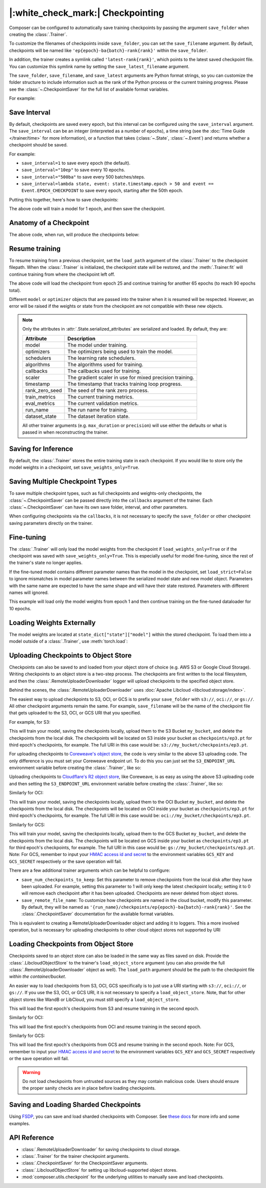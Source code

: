 |:white_check_mark:| Checkpointing
==================================

Composer can be configured to automatically save training checkpoints by passing the argument ``save_folder`` when
creating the :class:`.Trainer`.

To customize the filenames of checkpoints inside ``save_folder``, you can set the ``save_filename`` argument.
By default, checkpoints will be named like ``'ep{epoch}-ba{batch}-rank{rank}'`` within the ``save_folder``.

In addition, the trainer creates a symlink called ``'latest-rank{rank}'``, which points to the latest saved checkpoint
file. You can customize this symlink name by setting the ``save_latest_filename`` argument.

The ``save_folder``, ``save_filename``, and ``save_latest`` arguments are Python format strings, so you can customize the folder
structure to include information such as the rank of the Python process or the current training progress. Please see
the :class:`~.CheckpointSaver` for the full list of available format variables.

For example:

.. testcode::

    from composer import Trainer

    trainer = Trainer(
        model=model,
        train_dataloader=train_dataloader,
        max_duration="2ep",
        save_folder="./path/to/checkpoints",
        save_filename="ep{epoch}",
        save_latest_filename="latest",
        save_overwrite=True,
    )

    trainer.fit()

Save Interval
-------------

By default, checkpoints are saved every epoch, but this interval can be configured using the ``save_interval`` argument.
The ``save_interval`` can be an integer (interpreted as a number of epochs), a time string (see the
:doc:`Time Guide </trainer/time>` for more information), or a function that takes
(:class:`~.State`, :class:`~.Event`) and returns whether a checkpoint should be saved.

For example:

*   ``save_interval=1`` to save every epoch (the default).
*   ``save_interval="10ep"`` to save every 10 epochs.
*   ``save_interval="500ba"`` to save every 500 batches/steps.
*   ``save_interval=lambda state, event: state.timestamp.epoch > 50 and event == Event.EPOCH_CHECKPOINT``
    to save every epoch, starting after the 50th epoch.

Putting this together, here's how to save checkpoints:

.. testcode::

    from composer import Trainer

    trainer = Trainer(
        model=model,
        train_dataloader=train_dataloader,
        max_duration="1ep",
        save_filename="ep{epoch}.pt",
        save_folder="./path/to/checkpoints",
        save_overwrite=True,
        save_interval="1ep",  # Save checkpoints every epoch
    )
    trainer.fit()

The above code will train a model for 1 epoch, and then save the checkpoint.

Anatomy of a Checkpoint
-----------------------

The above code, when run, will produce the checkpoints below:

.. doctest::

    >>> trainer.saved_checkpoints
    ['./path/to/checkpoints/ep1.pt']
    >>> latest_checkpoint = trainer.saved_checkpoints[-1]
    >>> state_dict = torch.load(latest_checkpoint)
    >>> list(state_dict)
    ['state', 'rng']
    >>> list(state_dict['state'].keys())
    ['model', 'optimizers', 'schedulers', 'algorithms', 'callbacks', 'scaler', 'timestamp', 'rank_zero_seed', 'train_metrics', 'eval_metrics', 'run_name', 'dataset_state', 'integrations', 'metadata']

Resume training
---------------

To resume training from a previous checkpoint, set the ``load_path`` argument of the :class:`.Trainer` to the checkpoint
filepath.  When the :class:`.Trainer` is initialized, the checkpoint state will be restored, and the :meth:`.Trainer.fit`
will continue training from where the checkpoint left off.

.. testsetup::

    import os
    import shutil

    from composer import Trainer

    trainer = Trainer(
        model=model,
        train_dataloader=train_dataloader,
        max_duration="1ep",
        save_filename="ep{epoch}.pt",
        save_folder="./path/to/checkpoints",
        save_overwrite=True,
        save_interval="1ep",  # Save checkpoints every epoch
    )
    trainer.fit()

    assert os.path.exists("./path/to/checkpoints/ep1.pt")

    if not os.path.exists("./path/to/checkpoints/ep25.pt"):
        shutil.copy2("./path/to/checkpoints/ep1.pt", "./path/to/checkpoints/ep25.pt")

    assert os.path.exists("./path/to/checkpoints/ep25.pt")

.. testcode::

    trainer = Trainer(
        model=model,
        train_dataloader=train_dataloader,
        max_duration="90ep",
        save_overwrite=True,
        load_path="./path/to/checkpoints/ep25.pt",
    )
    trainer.fit()

The above code will load the checkpoint from epoch 25 and continue training
for another 65 epochs (to reach 90 epochs total).

Different ``model`` or ``optimizer`` objects that are passed into the trainer when it is
resumed will be respected. However, an error will be raised if the weights or
state from the checkpoint are not compatible with these new objects.


.. note::

    Only the attributes in :attr:`.State.serialized_attributes` are serialized and loaded. By default, they are:

    +-----------------------+-------------------------------------------------------------+
    | Attribute             | Description                                                 |
    +=======================+=============================================================+
    | model                 | The model under training.                                   |
    +-----------------------+-------------------------------------------------------------+
    | optimizers            | The optimizers being used to train the model.               |
    +-----------------------+-------------------------------------------------------------+
    | schedulers            | The learning rate schedulers.                               |
    +-----------------------+-------------------------------------------------------------+
    | algorithms            | The algorithms used for training.                           |
    +-----------------------+-------------------------------------------------------------+
    | callbacks             | The callbacks used for training.                            |
    +-----------------------+-------------------------------------------------------------+
    | scaler                | The gradient scaler in use for mixed precision training.    |
    +-----------------------+-------------------------------------------------------------+
    | timestamp             | The timestamp that tracks training loop progress.           |
    +-----------------------+-------------------------------------------------------------+
    | rank_zero_seed        | The seed of the rank zero process.                          |
    +-----------------------+-------------------------------------------------------------+
    | train_metrics         | The current training metrics.                               |
    +-----------------------+-------------------------------------------------------------+
    | eval_metrics          | The current validation metrics.                             |
    +-----------------------+-------------------------------------------------------------+
    | run_name              | The run name for training.                                  |
    +-----------------------+-------------------------------------------------------------+
    | dataset_state         | The dataset iteration state.                                |
    +-----------------------+-------------------------------------------------------------+

    All other trainer arguments (e.g. ``max_duration`` or ``precision``) will use either the defaults
    or what is passed in when reconstructing the trainer.


Saving for Inference
--------------------

By default, the :class:`.Trainer` stores the entire training state in each checkpoint. If you would like to store
only the model weights in a checkpoint, set ``save_weights_only=True``.

.. testcode::

    from composer.trainer import Trainer

    trainer = Trainer(
        ...,
        save_folder="checkpoints",
        save_weights_only=True,
        save_overwrite=True,
    )

    trainer.fit()

Saving Multiple Checkpoint Types
--------------------------------

To save multiple checkpoint types, such as full checkpoints and weights-only checkpoints, the
:class:`~.CheckpointSaver` can be passed directly into the ``callbacks`` argument of the trainer.
Each :class:`~.CheckpointSaver` can have its own save folder, interval, and other parameters.

When configuring checkpoints via the ``callbacks``, it is not necessary to specify the ``save_folder``
or other checkpoint saving parameters directly on the trainer.

.. testcode::

    from composer.trainer import Trainer
    from composer.callbacks import CheckpointSaver

    trainer = Trainer(
        ...,
        callbacks=[
            CheckpointSaver(
                folder='full_checkpoints',
                save_interval='5ep',
                overwrite=True,
                num_checkpoints_to_keep=1,  # only keep the latest, full checkpoint
            ),
            CheckpointSaver(
                folder='weights_only_checkpoints',
                weights_only=True,
                overwrite=True,
            ),
        ],
    )

    trainer.fit()

Fine-tuning
-----------

The :class:`.Trainer` will only load the model weights from the checkpoint if ``load_weights_only=True`` or if the
checkpoint was saved with ``save_weights_only=True``. This is especially useful for model fine-tuning, since the rest
of the trainer's state no longer applies.

If the fine-tuned model contains different parameter names than the model in the checkpoint, set ``load_strict=False`` to
ignore mismatches in model parameter names between the serialized model state and new model object.
Parameters with the same name are expected to have the same shape and will have their state restored.
Parameters with different names will ignored.

.. testsetup::

    import os
    import shutil
    from composer import Trainer

    trainer = Trainer(
        model=model,
        train_dataloader=train_dataloader,
        max_duration="1ep",
        save_filename="ep{epoch}.pt",
        save_folder="./path/to/checkpoints",
        save_overwrite=True,
        save_interval="1ep",  # Save checkpoints every epoch
    )
    trainer.fit()

    assert os.path.exists("./path/to/checkpoints/ep1.pt")

    if not os.path.exists("./path/to/checkpoints/ep50.pt"):
        shutil.copy2("./path/to/checkpoints/ep1.pt", "./path/to/checkpoints/ep50.pt")

    assert os.path.exists("./path/to/checkpoints/ep50.pt")

    finetune_model = model
    finetune_dataloader = train_dataloader

.. testcode::

    ft_trainer = Trainer(
        model=finetune_model,
        train_dataloader=finetune_dataloader,
        max_duration="10ep",
        load_path="./path/to/checkpoints/ep50.pt",
        load_weights_only=True,
        load_strict_model_weights=False,
    )

    ft_trainer.fit()

This example will load only the model weights from epoch 1 and then continue training on the fine-tuned dataloader
for 10 epochs.

Loading Weights Externally
--------------------------

The model weights are located at ``state_dict["state"]["model"]`` within the stored checkpoint. To load them into a
model outside of a :class:`.Trainer`, use :meth:`torch.load`:

.. testcode::

    model = Model(num_channels, num_classes)
    state_dict = torch.load("./path/to/checkpoints/ep1.pt")
    model.load_state_dict(state_dict["state"]["model"])

Uploading Checkpoints to Object Store
-------------------------------------

Checkpoints can also be saved to and loaded from your object store of choice (e.g. AWS S3 or Google Cloud Storage).
Writing checkpoints to an object store is a two-step process. The checkpoints are first written to the local filesystem,
and then the :class:`.RemoteUploaderDownloader` logger will upload checkpoints to the specified object store.

Behind the scenes, the :class:`.RemoteUploaderDownloader` uses :doc:`Apache Libcloud <libcloud:storage/index>`.

The easiest way to upload checkpoints to S3, OCI, or GCS is to prefix your ``save_folder``  with ``s3://``, ``oci://``, or ``gs://``. All other
checkpoint arguments remain the same. For example, ``save_filename`` will be the name of the checkpoint file
that gets uploaded to the S3, OCI, or GCS URI that you specified.

For example, for S3:

.. testcode::
    :skipif: not _LIBCLOUD_INSTALLED

    from composer.trainer import Trainer

    # Save checkpoints every epoch to s3://my_bucket/checkpoints
    trainer = Trainer(
        model=model,
        train_dataloader=train_dataloader,
        max_duration='10ep',
        save_folder='s3://my_bucket/checkpoints',
        save_interval='1ep',
        save_overwrite=True,
        save_filename='ep{epoch}.pt',
        save_num_checkpoints_to_keep=0,  # delete all checkpoints locally
    )

    trainer.fit()

This will train your model, saving the checkpoints locally, upload them to the S3 Bucket ``my_bucket``,
and delete the checkpoints from the local disk. The checkpoints will be located on S3 inside your bucket as
``checkpoints/ep3.pt`` for third epoch's checkpoints, for example. The full URI in this case would be:
``s3://my_bucket/checkpoints/ep3.pt``.

For uploading checkpoints to `Coreweave's object store <https://docs.coreweave.com/storage/object-storage>`_, the code is very similar to the
above S3 uploading code. The only difference is you must set your Coreweave endpoint url.
To do this you can just set the ``S3_ENDPOINT_URL`` environment variable before creating the
:class:`.Trainer`, like so:

.. testcode::
    :skipif: not _LIBCLOUD_INSTALLED

    import os

    os.environ['S3_ENDPOINT_URL'] = 'https://object.las1.coreweave.com'
    from composer.trainer import Trainer

    # Save checkpoints every epoch to Coreweave object store: s3://my_bucket/checkpoints
    trainer = Trainer(
        model=model,
        train_dataloader=train_dataloader,
        max_duration='10ep',
        save_folder='s3://my_bucket/checkpoints',
        save_interval='1ep',
        save_overwrite=True,
        save_filename='ep{epoch}.pt',
        save_num_checkpoints_to_keep=0,  # delete all checkpoints locally
    )

    trainer.fit()

Uploading checkpoints to `Cloudflare's R2 object store <https://developers.cloudflare.com/r2/get-started/>`_, like Coreweave,
is as easy as using the above S3 uploading code and then setting the ``S3_ENDPOINT_URL`` environment variable before creating the
:class:`.Trainer`, like so:

.. testcode::
    :skipif: not _LIBCLOUD_INSTALLED

    import os

    os.environ['S3_ENDPOINT_URL'] = 'https://MY_ACCOUNT_ID.r2.cloudflarestorage.com/'
    from composer.trainer import Trainer

    # Save checkpoints every epoch to Cloudflare R2: s3://my_bucket/checkpoints
    trainer = Trainer(
        model=model,
        train_dataloader=train_dataloader,
        max_duration='10ep',
        save_folder='s3://my_bucket/checkpoints',
        save_interval='1ep',
        save_overwrite=True,
        save_filename='ep{epoch}.pt',
        save_num_checkpoints_to_keep=0,  # delete all checkpoints locally
    )

    trainer.fit()


Similarly for OCI:

.. testcode::
    :skipif: not _LIBCLOUD_INSTALLED

    from composer.trainer import Trainer

    # Save checkpoints every epoch to oci://my_bucket/checkpoints
    trainer = Trainer(
        model=model,
        train_dataloader=train_dataloader,
        max_duration='10ep',
        save_folder='oci://my_bucket/checkpoints',
        save_interval='1ep',
        save_overwrite=True,
        save_filename='ep{epoch}.pt',
        save_num_checkpoints_to_keep=0,  # delete all checkpoints locally
    )

    trainer.fit()

This will train your model, saving the checkpoints locally, upload them to the OCI Bucket ``my_bucket``,
and delete the checkpoints from the local disk. The checkpoints will be located on OCI inside your bucket as
``checkpoints/ep3.pt`` for third epoch's checkpoints, for example. The full URI in this case would be:
``oci://my_bucket/checkpoints/ep3.pt``.

Similarly for GCS:

.. testcode::
    :skipif: not _LIBCLOUD_INSTALLED

    from composer.trainer import Trainer

    # Save checkpoints every epoch to gs://my_bucket/checkpoints
    trainer = Trainer(
        model=model,
        train_dataloader=train_dataloader,
        max_duration='10ep',
        save_folder='gs://my_bucket/checkpoints',
        save_interval='1ep',
        save_overwrite=True,
        save_filename='ep{epoch}.pt',
        save_num_checkpoints_to_keep=0,  # delete all checkpoints locally
    )

    trainer.fit()

This will train your model, saving the checkpoints locally, upload them to the GCS Bucket ``my_bucket``,
and delete the checkpoints from the local disk. The checkpoints will be located on GCS inside your bucket as
``checkpoints/ep3.pt`` for third epoch's checkpoints, for example. The full URI in this case would be:
``gs://my_bucket/checkpoints/ep3.pt``.
Note: For GCS, remember to input your `HMAC access id and secret <https://cloud.google.com/storage/docs/authentication/hmackeys/>`__
to the environment variables ``GCS_KEY`` and ``GCS_SECRET`` respectively or the save operation will fail.

There are a few additional trainer arguments which can be helpful to configure:

*   ``save_num_checkpoints_to_keep``: Set this parameter to remove checkpoints from the local disk after they have been
    uploaded. For example, setting this parameter to 1 will only keep the latest checkpoint locally; setting it to 0
    will remove each checkpoint after it has been uploaded. Checkpoints are never deleted from object stores.
*   ``save_remote_file_name``: To customize how checkpoints are named in the cloud bucket, modify this parameter. By
    default, they will be named as ``'{run_name}/checkpoints/ep{epoch}-ba{batch}-rank{rank}'``. See the
    :class:`.CheckpointSaver` documentation for the available format variables.

This is equivalent to creating a RemoteUploaderDownloader object and adding it to loggers. This a more
involved operation, but is necessary for uploading checkpoints to other cloud object stores not supported by URI

.. testcode::
    :skipif: not _LIBCLOUD_INSTALLED

    from composer.loggers import RemoteUploaderDownloader
    from composer.trainer import Trainer

    remote_uploader_downloader = RemoteUploaderDownloader(
        bucket_uri="libcloud://checkpoint-debugging",
        backend_kwargs={
            "provider": "s3",  # The Apache Libcloud provider name
            "container": "checkpoint-debugging",  # The name of the cloud container (i.e. bucket) to use.
            "provider_kwargs": {  # The Apache Libcloud provider driver initialization arguments
                'key': 'provider_key',  # The cloud provider key.
                'secret': '*******',  # The cloud provider secret.
                # Any additional arguments required for the cloud provider.
            },
        },
    )

    trainer = Trainer(
        model=model,
        train_dataloader=train_dataloader,
        max_duration='10ep',
        save_folder='checkpoints',
        save_interval='1ep',
        save_overwrite=True,
        save_filename='ep{epoch}.pt',
        save_num_checkpoints_to_keep=0,  # delete all checkpoints locally
        loggers=[remote_uploader_downloader],
    )

    trainer.fit()

.. seealso::

    *   :doc:`Full list of object store providers <libcloud:storage/supported_providers>`
    *   :class:`~.RemoteUploaderDownloader`


Loading Checkpoints from Object Store
-------------------------------------

Checkpoints saved to an object store can also be loaded in the same way as files saved on disk. Provide the
:class:`.LibcloudObjectStore` to the trainer's ``load_object_store`` argument (you can also provide the full
:class:`.RemoteUploaderDownloader` object as well). The ``load_path`` argument
should be the path to the checkpoint file *within the container/bucket*.

.. testcode::
    :skipif: not _LIBCLOUD_INSTALLED

    from composer.utils import LibcloudObjectStore
    from composer.trainer import Trainer

    object_store = LibcloudObjectStore(
        provider="s3",  # The Apache Libcloud provider name
        container="checkpoint-debugging",  # The name of the cloud container (i.e. bucket) to use.
        provider_kwargs={  # The Apache Libcloud provider driver initialization arguments
            'key': 'provider_key',  # The cloud provider key.
            'secret': '*******',  # The cloud provider secret.
            # Any additional arguments required for the cloud provider.
        },
    )

    new_trainer = Trainer(
        model=model,
        train_dataloader=train_dataloader,
        max_duration="10ep",
        load_path="checkpoints/ep1.pt",
        load_object_store=object_store,
    )

    new_trainer.fit()

An easier way to load checkpoints from S3, OCI, GCS specifically is to just use a URI starting with ``s3://``, ``oci://``, or ``gs://``.
If you use the S3, OCI, or GCS URI, it is not necessary to specify a ``load_object_store``. Note, that for other
object stores like WandB or LibCloud, you must still specify a ``load_object_store``.

.. testcode::
    :skipif: not _LIBCLOUD_INSTALLED

    new_trainer = Trainer(
    model=model,
    train_dataloader=train_dataloader,
    max_duration="10ep",
    load_path="s3://checkpoint-debugging/checkpoints/ep1.pt",
    )

    new_trainer.fit()

This will load the first epoch's checkpoints from S3 and resume training in the second epoch.

Similarly for OCI:

.. testcode::
    :skipif: not _LIBCLOUD_INSTALLED

    new_trainer = Trainer(
    model=model,
    train_dataloader=train_dataloader,
    max_duration="10ep",
    load_path="oci://checkpoint-debugging/checkpoints/ep1.pt",
    )

    new_trainer.fit()

This will load the first epoch's checkpoints from OCI and resume training in the second epoch.


Similarly for GCS:

.. testcode::
    :skipif: not _LIBCLOUD_INSTALLED

    new_trainer = Trainer(
    model=model,
    train_dataloader=train_dataloader,
    max_duration="10ep",
    load_path="gs://checkpoint-debugging/checkpoints/ep1.pt",
    )

    new_trainer.fit()

This will load the first epoch's checkpoints from GCS and resume training in the second epoch.
Note: For GCS, remember to input your `HMAC access id and secret <https://cloud.google.com/storage/docs/authentication/hmackeys/>`__
to the environment variables ``GCS_KEY`` and ``GCS_SECRET`` respectively or the save operation will fail.

.. warning::
    Do not load checkpoints from untrusted sources as they may contain malicious code.
    Users should ensure the proper sanity checks are in place before loading checkpoints.


Saving and Loading Sharded Checkpoints
--------------------------------------
Using `FSDP <https://pytorch.org/docs/stable/fsdp.html>`__, you can save and load sharded checkpoints with Composer.
See `these docs <projects/composer/en/stable/notes/distributed_training.html#saving-and-loading-sharded-checkpoints-with-fsdp>`_ for more info and some examples.


API Reference
-------------
*   :class:`.RemoteUploaderDownloader` for saving checkpoints to cloud storage.
*   :class:`.Trainer` for the trainer checkpoint arguments.
*   :class:`.CheckpointSaver` for the CheckpointSaver arguments.
*   :class:`.LibcloudObjectStore` for setting up libcloud-supported object stores.
*   :mod:`composer.utils.checkpoint` for the underlying utilities to manually save and load checkpoints.
